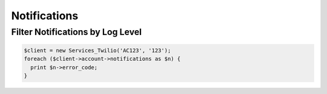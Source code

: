 ===============
 Notifications
===============

Filter Notifications by Log Level
=================================

.. code-block:: php

    $client = new Services_Twilio('AC123', '123');
    foreach ($client->account->notifications as $n) {
      print $n->error_code;
    }
